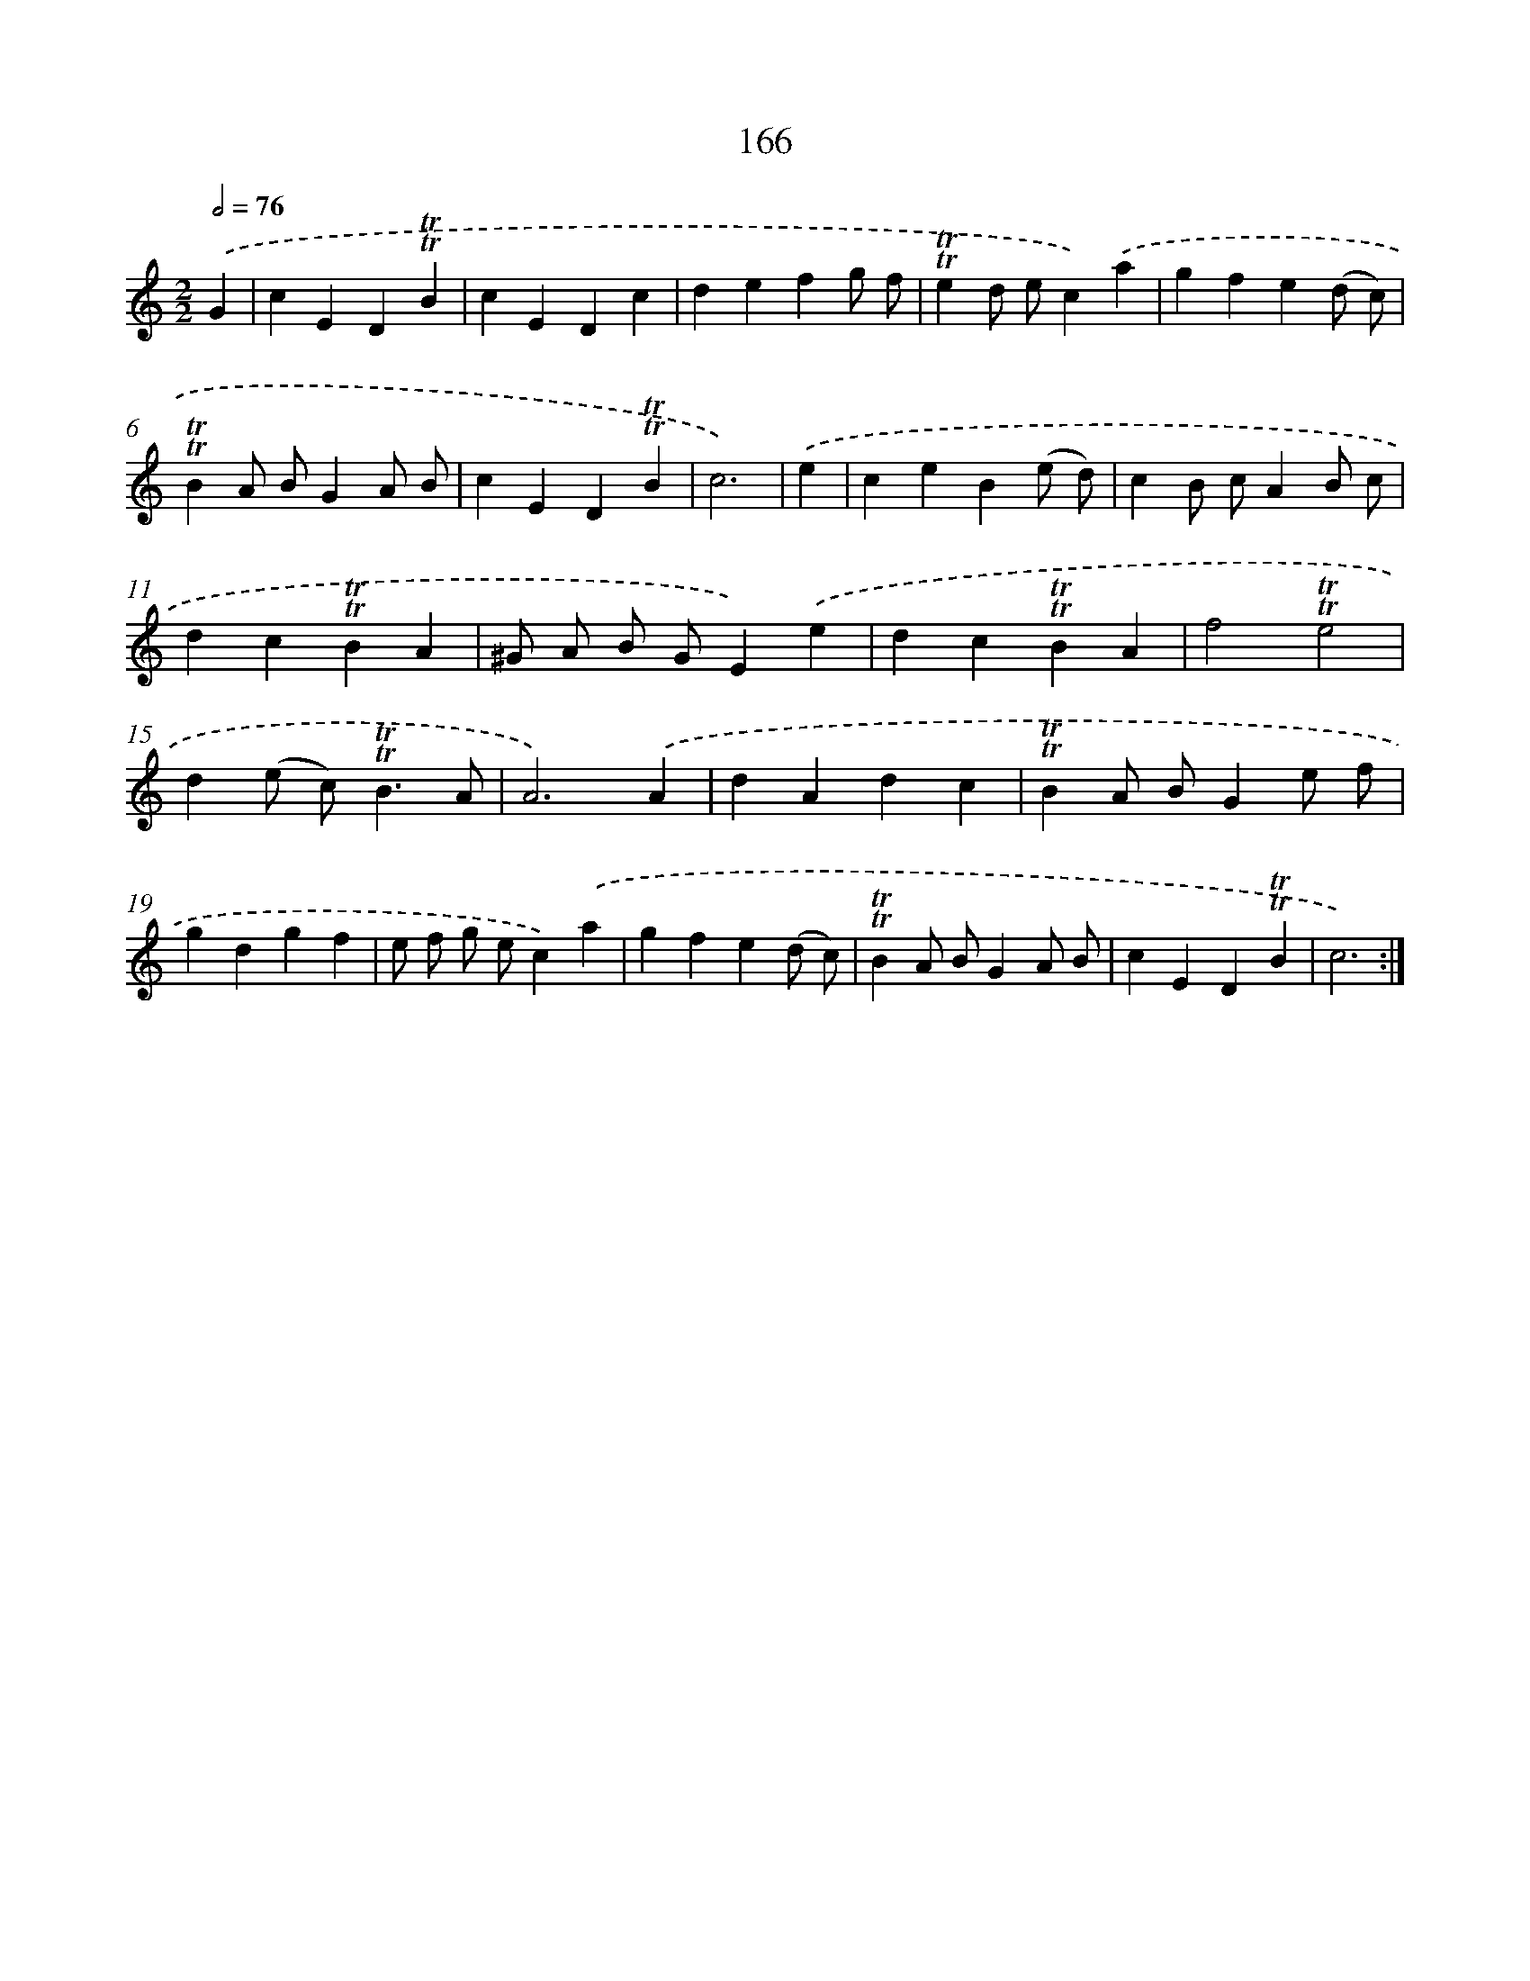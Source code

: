 X: 15694
T: 166
%%abc-version 2.0
%%abcx-abcm2ps-target-version 5.9.1 (29 Sep 2008)
%%abc-creator hum2abc beta
%%abcx-conversion-date 2018/11/01 14:37:56
%%humdrum-veritas 2215083461
%%humdrum-veritas-data 518279822
%%continueall 1
%%barnumbers 0
L: 1/4
M: 2/2
Q: 1/2=76
K: C clef=treble
.('G [I:setbarnb 1]|
cED!trill!!trill!B |
cEDc |
defg/ f/ |
!trill!!trill!ed/ e/c).('a |
gfe(d/ c/) |
!trill!!trill!BA/ B/GA/ B/ |
cED!trill!!trill!B |
c3) |
.('e [I:setbarnb 9]|
ceB(e/ d/) |
cB/ c/AB/ c/ |
dc!trill!!trill!BA |
^G/ A/ B/ G/E).('e |
dc!trill!!trill!BA |
f2!trill!!trill!e2 |
d(e/ c<)!trill!!trill!BA/ |
A3).('A |
dAdc |
!trill!!trill!BA/ B/Ge/ f/ |
gdgf |
e/ f/ g/ e/c).('a |
gfe(d/ c/) |
!trill!!trill!BA/ B/GA/ B/ |
cED!trill!!trill!B |
c3) :|]
